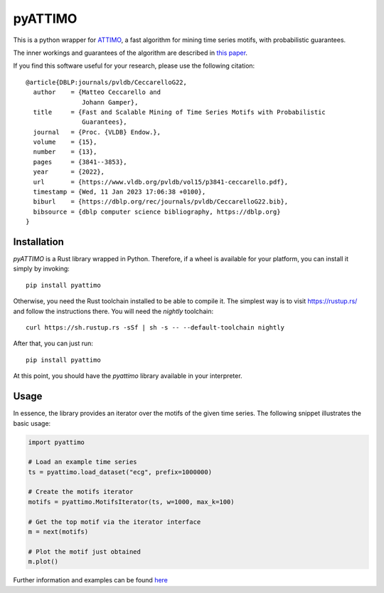 pyATTIMO
========

This is a python wrapper for `ATTIMO <https://cecca.github.io/attimo/>`_, a fast algorithm for mining time series motifs, with probabilistic guarantees.

The inner workings and guarantees of the algorithm are described in `this paper <https://www.vldb.org/pvldb/vol15/p3841-ceccarello.pdf>`_.

If you find this software useful for your research, please use the following citation::

    @article{DBLP:journals/pvldb/CeccarelloG22,
      author    = {Matteo Ceccarello and
                   Johann Gamper},
      title     = {Fast and Scalable Mining of Time Series Motifs with Probabilistic
                   Guarantees},
      journal   = {Proc. {VLDB} Endow.},
      volume    = {15},
      number    = {13},
      pages     = {3841--3853},
      year      = {2022},
      url       = {https://www.vldb.org/pvldb/vol15/p3841-ceccarello.pdf},
      timestamp = {Wed, 11 Jan 2023 17:06:38 +0100},
      biburl    = {https://dblp.org/rec/journals/pvldb/CeccarelloG22.bib},
      bibsource = {dblp computer science bibliography, https://dblp.org}
    }



Installation
------------

`pyATTIMO` is a Rust library wrapped in Python. Therefore, if a wheel is available for your platform, you can install it simply by invoking::

    pip install pyattimo

Otherwise, you need the Rust toolchain installed to be able to compile it.
The simplest way is to visit https://rustup.rs/ and follow the instructions there. You will need the
`nightly` toolchain::

    curl https://sh.rustup.rs -sSf | sh -s -- --default-toolchain nightly

After that, you can just run::

    pip install pyattimo

At this point, you should have the `pyattimo` library available in your interpreter.

Usage
-----

In essence, the library provides an iterator over the motifs of the given time series.
The following snippet illustrates the basic usage:

.. code-block:: python

    import pyattimo

    # Load an example time series
    ts = pyattimo.load_dataset("ecg", prefix=1000000)

    # Create the motifs iterator
    motifs = pyattimo.MotifsIterator(ts, w=1000, max_k=100)

    # Get the top motif via the iterator interface
    m = next(motifs)

    # Plot the motif just obtained
    m.plot()

Further information and examples can be found `here <https://cecca.github.io/attimo/pyattimo.html>`_

